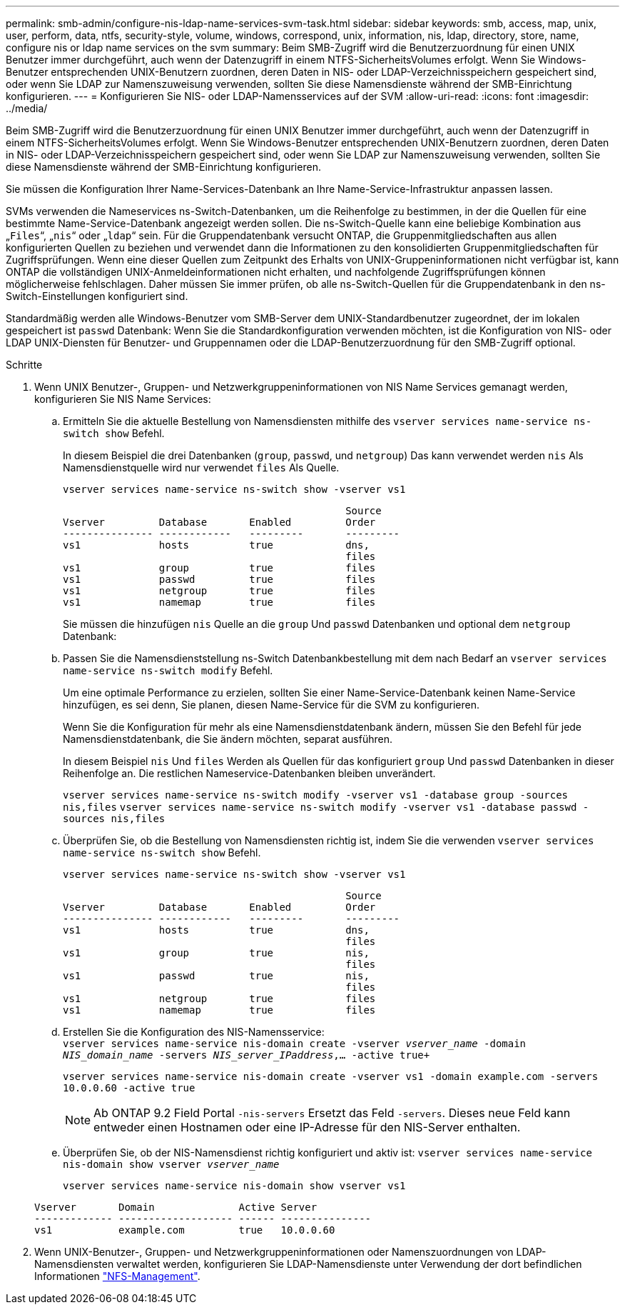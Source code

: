 ---
permalink: smb-admin/configure-nis-ldap-name-services-svm-task.html 
sidebar: sidebar 
keywords: smb, access, map, unix, user, perform, data, ntfs, security-style, volume, windows, correspond, unix, information, nis, ldap, directory, store, name, configure nis or ldap name services on the svm 
summary: Beim SMB-Zugriff wird die Benutzerzuordnung für einen UNIX Benutzer immer durchgeführt, auch wenn der Datenzugriff in einem NTFS-SicherheitsVolumes erfolgt. Wenn Sie Windows-Benutzer entsprechenden UNIX-Benutzern zuordnen, deren Daten in NIS- oder LDAP-Verzeichnisspeichern gespeichert sind, oder wenn Sie LDAP zur Namenszuweisung verwenden, sollten Sie diese Namensdienste während der SMB-Einrichtung konfigurieren. 
---
= Konfigurieren Sie NIS- oder LDAP-Namensservices auf der SVM
:allow-uri-read: 
:icons: font
:imagesdir: ../media/


[role="lead"]
Beim SMB-Zugriff wird die Benutzerzuordnung für einen UNIX Benutzer immer durchgeführt, auch wenn der Datenzugriff in einem NTFS-SicherheitsVolumes erfolgt. Wenn Sie Windows-Benutzer entsprechenden UNIX-Benutzern zuordnen, deren Daten in NIS- oder LDAP-Verzeichnisspeichern gespeichert sind, oder wenn Sie LDAP zur Namenszuweisung verwenden, sollten Sie diese Namensdienste während der SMB-Einrichtung konfigurieren.

Sie müssen die Konfiguration Ihrer Name-Services-Datenbank an Ihre Name-Service-Infrastruktur anpassen lassen.

SVMs verwenden die Nameservices ns-Switch-Datenbanken, um die Reihenfolge zu bestimmen, in der die Quellen für eine bestimmte Name-Service-Datenbank angezeigt werden sollen. Die ns-Switch-Quelle kann eine beliebige Kombination aus „`Files`“, „`nis`“ oder „`ldap`“ sein. Für die Gruppendatenbank versucht ONTAP, die Gruppenmitgliedschaften aus allen konfigurierten Quellen zu beziehen und verwendet dann die Informationen zu den konsolidierten Gruppenmitgliedschaften für Zugriffsprüfungen. Wenn eine dieser Quellen zum Zeitpunkt des Erhalts von UNIX-Gruppeninformationen nicht verfügbar ist, kann ONTAP die vollständigen UNIX-Anmeldeinformationen nicht erhalten, und nachfolgende Zugriffsprüfungen können möglicherweise fehlschlagen. Daher müssen Sie immer prüfen, ob alle ns-Switch-Quellen für die Gruppendatenbank in den ns-Switch-Einstellungen konfiguriert sind.

Standardmäßig werden alle Windows-Benutzer vom SMB-Server dem UNIX-Standardbenutzer zugeordnet, der im lokalen gespeichert ist `passwd` Datenbank: Wenn Sie die Standardkonfiguration verwenden möchten, ist die Konfiguration von NIS- oder LDAP UNIX-Diensten für Benutzer- und Gruppennamen oder die LDAP-Benutzerzuordnung für den SMB-Zugriff optional.

.Schritte
. Wenn UNIX Benutzer-, Gruppen- und Netzwerkgruppeninformationen von NIS Name Services gemanagt werden, konfigurieren Sie NIS Name Services:
+
.. Ermitteln Sie die aktuelle Bestellung von Namensdiensten mithilfe des `vserver services name-service ns-switch show` Befehl.
+
In diesem Beispiel die drei Datenbanken (`group`, `passwd`, und `netgroup`) Das kann verwendet werden `nis` Als Namensdienstquelle wird nur verwendet `files` Als Quelle.

+
`vserver services name-service ns-switch show -vserver vs1`

+
[listing]
----

                                               Source
Vserver         Database       Enabled         Order
--------------- ------------   ---------       ---------
vs1             hosts          true            dns,
                                               files
vs1             group          true            files
vs1             passwd         true            files
vs1             netgroup       true            files
vs1             namemap        true            files
----
+
Sie müssen die hinzufügen `nis` Quelle an die `group` Und `passwd` Datenbanken und optional dem `netgroup` Datenbank:

.. Passen Sie die Namensdienststellung ns-Switch Datenbankbestellung mit dem nach Bedarf an `vserver services name-service ns-switch modify` Befehl.
+
Um eine optimale Performance zu erzielen, sollten Sie einer Name-Service-Datenbank keinen Name-Service hinzufügen, es sei denn, Sie planen, diesen Name-Service für die SVM zu konfigurieren.

+
Wenn Sie die Konfiguration für mehr als eine Namensdienstdatenbank ändern, müssen Sie den Befehl für jede Namensdienstdatenbank, die Sie ändern möchten, separat ausführen.

+
In diesem Beispiel `nis` Und `files` Werden als Quellen für das konfiguriert `group` Und `passwd` Datenbanken in dieser Reihenfolge an. Die restlichen Nameservice-Datenbanken bleiben unverändert.

+
`vserver services name-service ns-switch modify -vserver vs1 -database group -sources nis,files` `vserver services name-service ns-switch modify -vserver vs1 -database passwd -sources nis,files`

.. Überprüfen Sie, ob die Bestellung von Namensdiensten richtig ist, indem Sie die verwenden `vserver services name-service ns-switch show` Befehl.
+
`vserver services name-service ns-switch show -vserver vs1`

+
[listing]
----

                                               Source
Vserver         Database       Enabled         Order
--------------- ------------   ---------       ---------
vs1             hosts          true            dns,
                                               files
vs1             group          true            nis,
                                               files
vs1             passwd         true            nis,
                                               files
vs1             netgroup       true            files
vs1             namemap        true            files
----
.. Erstellen Sie die Konfiguration des NIS-Namensservice: +
`vserver services name-service nis-domain create -vserver _vserver_name_ -domain _NIS_domain_name_ -servers _NIS_server_IPaddress_,... -active true+`
+
`vserver services name-service nis-domain create -vserver vs1 -domain example.com -servers 10.0.0.60 -active true`

+
[NOTE]
====
Ab ONTAP 9.2 Field Portal `-nis-servers` Ersetzt das Feld `-servers`. Dieses neue Feld kann entweder einen Hostnamen oder eine IP-Adresse für den NIS-Server enthalten.

====
.. Überprüfen Sie, ob der NIS-Namensdienst richtig konfiguriert und aktiv ist: `vserver services name-service nis-domain show vserver _vserver_name_`
+
`vserver services name-service nis-domain show vserver vs1`

+
[listing]
----

Vserver       Domain              Active Server
------------- ------------------- ------ ---------------
vs1           example.com         true   10.0.0.60
----


. Wenn UNIX-Benutzer-, Gruppen- und Netzwerkgruppeninformationen oder Namenszuordnungen von LDAP-Namensdiensten verwaltet werden, konfigurieren Sie LDAP-Namensdienste unter Verwendung der dort befindlichen Informationen link:../nfs-admin/index.html["NFS-Management"].

